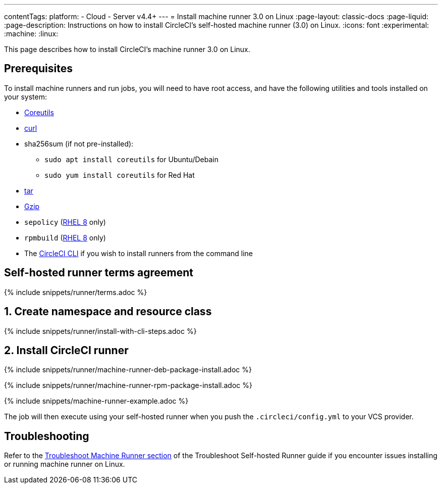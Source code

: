 ---
contentTags:
  platform:
  - Cloud
  - Server v4.4+
---
= Install machine runner 3.0 on Linux
:page-layout: classic-docs
:page-liquid:
:page-description: Instructions on how to install CircleCI's self-hosted machine runner (3.0) on Linux.
:icons: font
:experimental:
:machine:
:linux:

This page describes how to install CircleCI's machine runner 3.0 on Linux.

[#prerequisites]
== Prerequisites

To install machine runners and run jobs, you will need to have root access, and have the following utilities and tools installed on your system:

* link:https://www.gnu.org/software/coreutils/[Coreutils]

* link:https://curl.se/[curl]

* sha256sum (if not pre-installed):
** `sudo apt install coreutils` for Ubuntu/Debain
** `sudo yum install coreutils` for Red Hat

* link:https://www.gnu.org/software/tar/[tar]

* link:https://www.gnu.org/software/gzip/[Gzip]

* `sepolicy` (link:https://www.redhat.com/en/enterprise-linux-8/details[RHEL 8] only)

* `rpmbuild` (link:https://www.redhat.com/en/enterprise-linux-8/details[RHEL 8] only)

* The xref:local-cli#[CircleCI CLI] if you wish to install runners from the command line

[#self-hosted-runner-terms-agreement]
== Self-hosted runner terms agreement

{% include snippets/runner/terms.adoc %}

[#create-namespace-and-resource-class]
== 1. Create namespace and resource class

{% include snippets/runner/install-with-cli-steps.adoc %}

[#install-circleci-runner]
== 2. Install CircleCI runner
[.tab.machine-runner-package-installation.debian]
--
{% include snippets/runner/machine-runner-deb-package-install.adoc %}
--
[.tab.machine-runner-package-installation.rpm]
--
{% include snippets/runner/machine-runner-rpm-package-install.adoc %}
--

{% include snippets/machine-runner-example.adoc %}

The job will then execute using your self-hosted runner when you push the `.circleci/config.yml` to your VCS provider.

[#troubleshooting]
== Troubleshooting

Refer to the <<troubleshoot-self-hosted-runner#troubleshoot-machine-runner,Troubleshoot Machine Runner section>> of the Troubleshoot Self-hosted Runner guide if you encounter issues installing or running machine runner on Linux.
